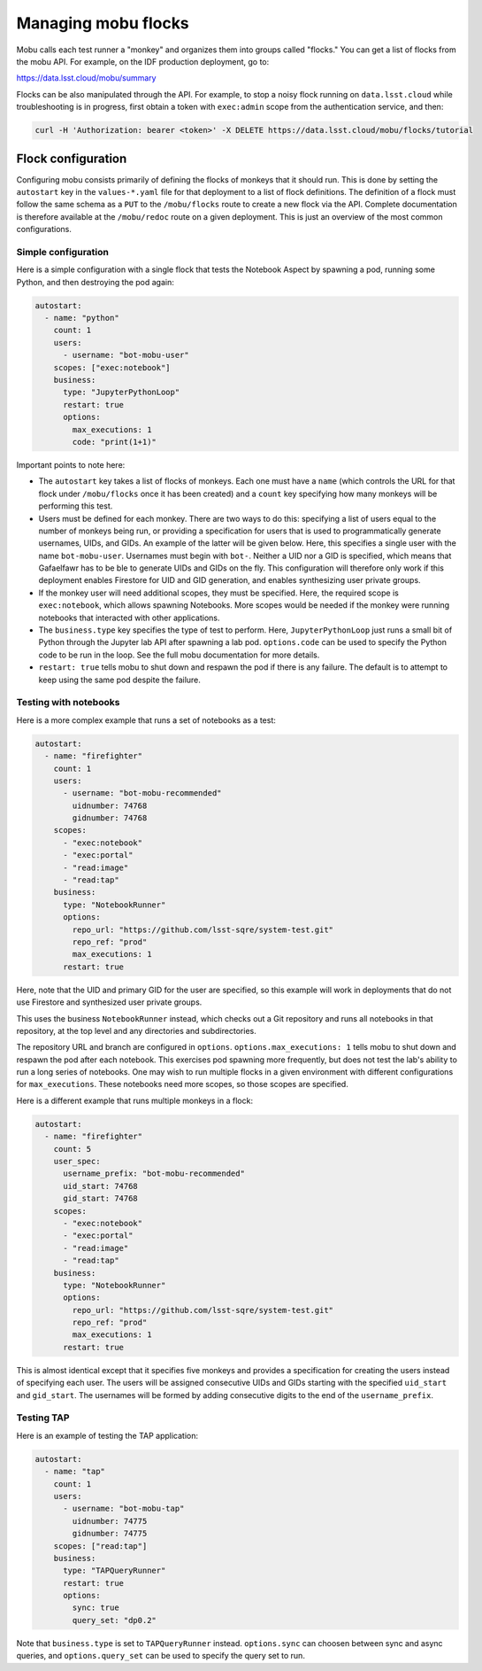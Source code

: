 ####################
Managing mobu flocks
####################

Mobu calls each test runner a "monkey" and organizes them into groups called "flocks."
You can get a list of flocks from the mobu API.
For example, on the IDF production deployment, go to:

`https://data.lsst.cloud/mobu/summary <https://data.lsst.cloud/mobu/summary>`_

Flocks can be also manipulated through the API.
For example, to stop a noisy flock running on ``data.lsst.cloud`` while troubleshooting is in progress, first obtain a token with ``exec:admin`` scope from the authentication service, and then:

.. code-block:: bash

   curl -H 'Authorization: bearer <token>' -X DELETE https://data.lsst.cloud/mobu/flocks/tutorial

Flock configuration
===================

Configuring mobu consists primarily of defining the flocks of monkeys that it should run.
This is done by setting the ``autostart`` key in the ``values-*.yaml`` file for that deployment to a list of flock definitions.
The definition of a flock must follow the same schema as a ``PUT`` to the ``/mobu/flocks`` route to create a new flock via the API.
Complete documentation is therefore available at the ``/mobu/redoc`` route on a given deployment.
This is just an overview of the most common configurations.

Simple configuration
--------------------

Here is a simple configuration with a single flock that tests the Notebook Aspect by spawning a pod, running some Python, and then destroying the pod again:

.. code-block:: yaml

   autostart:
     - name: "python"
       count: 1
       users:
         - username: "bot-mobu-user"
       scopes: ["exec:notebook"]
       business:
         type: "JupyterPythonLoop"
         restart: true
         options:
           max_executions: 1
           code: "print(1+1)"

Important points to note here:

* The ``autostart`` key takes a list of flocks of monkeys.
  Each one must have a ``name`` (which controls the URL for that flock under ``/mobu/flocks`` once it has been created) and a ``count`` key specifying how many monkeys will be performing this test.

* Users must be defined for each monkey.
  There are two ways to do this: specifying a list of users equal to the number of monkeys being run, or providing a specification for users that is used to programmatically generate usernames, UIDs, and GIDs.
  An example of the latter will be given below.
  Here, this specifies a single user with the name ``bot-mobu-user``.
  Usernames must begin with ``bot-``.
  Neither a UID nor a GID is specified, which means that Gafaelfawr has to be ble to generate UIDs and GIDs on the fly.
  This configuration will therefore only work if this deployment enables Firestore for UID and GID generation, and enables synthesizing user private groups.

* If the monkey user will need additional scopes, they must be specified.
  Here, the required scope is ``exec:notebook``, which allows spawning Notebooks.
  More scopes would be needed if the monkey were running notebooks that interacted with other applications.

* The ``business.type`` key specifies the type of test to perform.
  Here, ``JupyterPythonLoop`` just runs a small bit of Python through the Jupyter lab API after spawning a lab pod.
  ``options.code`` can be used to specify the Python code to be run in the loop.
  See the full mobu documentation for more details.

* ``restart: true`` tells mobu to shut down and respawn the pod if there is any failure.
  The default is to attempt to keep using the same pod despite the failure.

Testing with notebooks
----------------------

Here is a more complex example that runs a set of notebooks as a test:

.. code-block:: yaml

   autostart:
     - name: "firefighter"
       count: 1
       users:
         - username: "bot-mobu-recommended"
           uidnumber: 74768
           gidnumber: 74768
       scopes:
         - "exec:notebook"
         - "exec:portal"
         - "read:image"
         - "read:tap"
       business:
         type: "NotebookRunner"
         options:
           repo_url: "https://github.com/lsst-sqre/system-test.git"
           repo_ref: "prod"
           max_executions: 1
         restart: true

Here, note that the UID and primary GID for the user are specified, so this example will work in deployments that do not use Firestore and synthesized user private groups.

This uses the business ``NotebookRunner`` instead, which checks out a Git repository and runs all notebooks in that repository, at the top level and any directories and subdirectories.

The repository URL and branch are configured in ``options``.
``options.max_executions: 1`` tells mobu to shut down and respawn the pod after each notebook.
This exercises pod spawning more frequently, but does not test the lab's ability to run a long series of notebooks.
One may wish to run multiple flocks in a given environment with different configurations for ``max_executions``.
These notebooks need more scopes, so those scopes are specified.

Here is a different example that runs multiple monkeys in a flock:

.. code-block:: yaml

   autostart:
     - name: "firefighter"
       count: 5
       user_spec:
         username_prefix: "bot-mobu-recommended"
         uid_start: 74768
         gid_start: 74768
       scopes:
         - "exec:notebook"
         - "exec:portal"
         - "read:image"
         - "read:tap"
       business:
         type: "NotebookRunner"
         options:
           repo_url: "https://github.com/lsst-sqre/system-test.git"
           repo_ref: "prod"
           max_executions: 1
         restart: true

This is almost identical except that it specifies five monkeys and provides a specification for creating the users instead of specifying each user.
The users will be assigned consecutive UIDs and GIDs starting with the specified ``uid_start`` and ``gid_start``.
The usernames will be formed by adding consecutive digits to the end of the ``username_prefix``.

Testing TAP
-----------

Here is an example of testing the TAP application:

.. code-block:: yaml

   autostart:
     - name: "tap"
       count: 1
       users:
         - username: "bot-mobu-tap"
           uidnumber: 74775
           gidnumber: 74775
       scopes: ["read:tap"]
       business:
         type: "TAPQueryRunner"
         restart: true
         options:
           sync: true
           query_set: "dp0.2"

Note that ``business.type`` is set to ``TAPQueryRunner`` instead.
``options.sync`` can choosen between sync and async queries, and ``options.query_set`` can be used to specify the query set to run.
